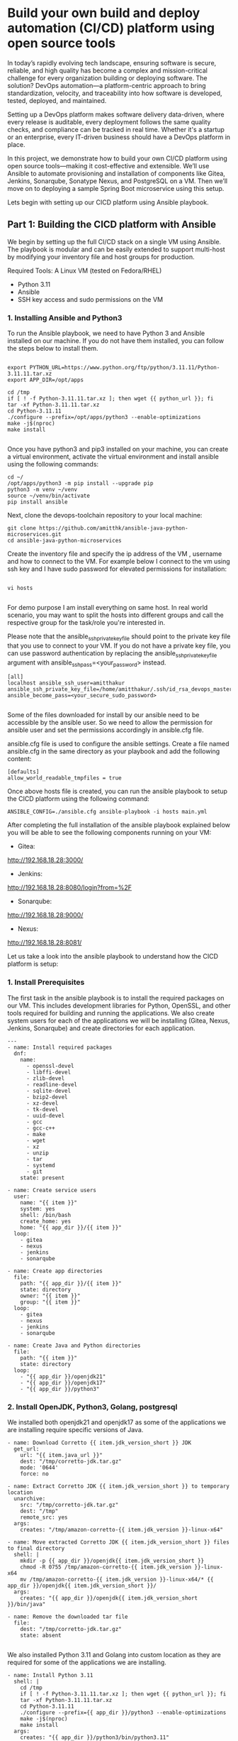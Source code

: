 * Build your own build and deploy automation (CI/CD) platform using open source tools

In today’s rapidly evolving tech landscape, ensuring software is secure, reliable, and high quality has become a complex and mission-critical challenge for every organization building or deploying software. The solution? DevOps automation—a platform-centric approach to bring standardization, velocity, and traceability into how software is developed, tested, deployed, and maintained.

Setting up a DevOps platform makes software delivery data-driven, where every release is auditable, every deployment follows the same quality checks, and compliance can be tracked in real time. Whether it's a startup or an enterprise, every IT-driven business should have a DevOps platform in place.

In this project, we demonstrate how to build your own CI/CD platform using open source tools—making it cost-effective and extensible. We’ll use Ansible to automate provisioning and installation of components like Gitea, Jenkins, Sonarqube, Sonatype Nexus, and PostgreSQL on a VM. Then we’ll move on to deploying a sample Spring Boot microservice using this setup.


Lets begin with setting up our CICD platform using Ansible playbook.

** Part 1: Building the CICD platform with Ansible 

We begin by setting up the full CI/CD stack on a single VM using Ansible. The playbook is modular and can be easily extended to support multi-host by modifying your inventory file and host groups for production.

Required Tools:
A Linux VM (tested on Fedora/RHEL)

- Python 3.11
- Ansible
- SSH key access and sudo permissions on the VM

*** 1. Installing Ansible and Python3

To run the Ansible playbook, we need to have Python 3 and Ansible installed on our machine. If you do not have them installed, you can follow the steps below to install them.

#+BEGIN_SRC 

export PYTHON_URL=https://www.python.org/ftp/python/3.11.11/Python-3.11.11.tar.xz
export APP_DIR=/opt/apps

cd /tmp
if [ ! -f Python-3.11.11.tar.xz ]; then wget {{ python_url }}; fi
tar -xf Python-3.11.11.tar.xz
cd Python-3.11.11
./configure --prefix=/opt/apps/python3 --enable-optimizations
make -j$(nproc)
make install

#+END_SRC

Once you have python3 and pip3 installed on your machine, you can create a virtual environment, activate the virtual environment and install ansible using the following commands:

#+BEGIN_SRC 
cd ~/
/opt/apps/python3 -m pip install --upgrade pip
python3 -m venv ~/venv
source ~/venv/bin/activate
pip install ansible
#+END_SRC

Next, clone the devops-toolchain repository to your local machine:

#+BEGIN_SRC 
git clone https://github.com/amitthk/ansible-java-python-microservices.git
cd ansible-java-python-microservices
#+END_SRC

Create the inventory file and specify the ip address of the VM , username and how to connect to the VM. For example below I connect to the vm using ssh key and I have sudo password for elevated permissions for installation:

#+BEGIN_SRC

vi hosts

#+END_SRC

For demo purpose I am install everything on same host. In real world scenario, you may want to split the hosts into different groups and call the respective group for the task/role you're interested in.

Please note that the ansible_ssh_private_key_file should point to the private key file that you use to connect to your VM. If you do not have a private key file, you can use password authentication by replacing the ansible_ssh_private_key_file argument with ansible_ssh_pass=<your_password> instead.

#+BEGIN_SRC
[all]
localhost ansible_ssh_user=amitthakur ansible_ssh_private_key_file=/home/amitthakur/.ssh/id_rsa_devops_master ansible_become_pass=<your_secure_sudo_password>

#+END_SRC

Some of the files downloaded for install by our ansible need to be accessible by the ansible user. So we need to allow the permission for ansible user and set the permissions accordingly in ansible.cfg file.

ansible.cfg file is used to configure the ansible settings. Create a file named ansible.cfg in the same directory as your playbook and add the following content:
#+BEGIN_SRC 
[defaults]
allow_world_readable_tmpfiles = true
#+END_SRC



Once above hosts file is created, you can run the ansible playbook to setup the CICD platform using the following command:

#+BEGIN_SRC 
ANSIBLE_CONFIG=./ansible.cfg ansible-playbook -i hosts main.yml
#+END_SRC

After completing the full installation of the ansible playbook explained below you will be able to see the following components running on your VM:

# Considering my VM IP is 192.168.18.28:

- Gitea: 
http://192.168.18.28:3000/

- Jenkins: 
http://192.168.18.28:8080/login?from=%2F

- Sonarqube:
http://192.168.18.28:9000/

- Nexus:
http://192.168.18.28:8081/


Let us take a look into the ansible playbook to understand how the CICD platform is setup:

*** 1. Install Prerequisites

The first task in the ansible playbook is to install the required packages on our VM. This includes development libraries for Python, OpenSSL, and other tools required for building and running the applications. We also create system users for each of the applications we will be installing (Gitea, Nexus, Jenkins, Sonarqube) and create directories for each application.

#+BEGIN_SRC 
---
- name: Install required packages
  dnf:
    name:
      - openssl-devel
      - libffi-devel
      - zlib-devel
      - readline-devel
      - sqlite-devel
      - bzip2-devel
      - xz-devel
      - tk-devel
      - uuid-devel
      - gcc
      - gcc-c++
      - make
      - wget
      - xz
      - unzip
      - tar
      - systemd
      - git
    state: present

- name: Create service users
  user:
    name: "{{ item }}"
    system: yes
    shell: /bin/bash
    create_home: yes
    home: "{{ app_dir }}/{{ item }}"
  loop:
    - gitea
    - nexus
    - jenkins
    - sonarqube

- name: Create app directories
  file:
    path: "{{ app_dir }}/{{ item }}"
    state: directory
    owner: "{{ item }}"
    group: "{{ item }}"
  loop:
    - gitea
    - nexus
    - jenkins
    - sonarqube

- name: Create Java and Python directories
  file:
    path: "{{ item }}"
    state: directory
  loop:
    - "{{ app_dir }}/openjdk21"
    - "{{ app_dir }}/openjdk17"
    - "{{ app_dir }}/python3"
#+END_SRC

*** 2. Install OpenJDK, Python3, Golang, postgresql

We installed both openjdk21 and openjdk17 as some of the applications we are installing require specific versions of Java. 

#+BEGIN_SRC 
- name: Download Corretto {{ item.jdk_version_short }} JDK
  get_url:
    url: "{{ item.java_url }}"
    dest: "/tmp/corretto-jdk.tar.gz"
    mode: '0644'
    force: no

- name: Extract Corretto JDK {{ item.jdk_version_short }} to temporary location
  unarchive:
    src: "/tmp/corretto-jdk.tar.gz"
    dest: "/tmp"
    remote_src: yes
  args:
    creates: "/tmp/amazon-corretto-{{ item.jdk_version }}-linux-x64"

- name: Move extracted Corretto JDK {{ item.jdk_version_short }} files to final directory
  shell: |
    mkdir -p {{ app_dir }}/openjdk{{ item.jdk_version_short }}
    chmod -R 0755 /tmp/amazon-corretto-{{ item.jdk_version }}-linux-x64
    mv /tmp/amazon-corretto-{{ item.jdk_version }}-linux-x64/* {{ app_dir }}/openjdk{{ item.jdk_version_short }}/
  args:
    creates: "{{ app_dir }}/openjdk{{ item.jdk_version_short }}/bin/java"

- name: Remove the downloaded tar file
  file:
    dest: "/tmp/corretto-jdk.tar.gz"
    state: absent

#+END_SRC

We also installed Python 3.11 and Golang into custom location as they are required for some of the applications we are installing.

#+BEGIN_SRC 
- name: Install Python 3.11
  shell: |
    cd /tmp
    if [ ! -f Python-3.11.11.tar.xz ]; then wget {{ python_url }}; fi
    tar -xf Python-3.11.11.tar.xz
    cd Python-3.11.11
    ./configure --prefix={{ app_dir }}/python3 --enable-optimizations
    make -j$(nproc)
    make install
  args:
    creates: "{{ app_dir }}/python3/bin/python3.11"
#+END_SRC

#+BEGIN_SRC 
---
- name: Download Golang
  get_url:
    url: "{{ golang_url }}"
    dest: "/tmp/golang.tar.gz"
    mode: '0644'
    force: no

- name: Install Golang
  unarchive:
    src: "/tmp/golang.tar.gz"
    dest: "{{ app_dir }}"
    creates: "{{ app_dir }}/go"
    remote_src: yes

#+END_SRC

Next up we install PostgreSQL, which is required for Gitea and Sonarqube. We will also create the databases and users required for these applications.

#+BEGIN_SRC 
---
# PostgreSQL installation and configuration
- name: Install PostgreSQL packages
  dnf:
    name:
      - postgresql16-server
      - postgresql16-contrib
      # - postgresql16-devel
    state: present

- name: Initialize PostgreSQL database
  command: postgresql-setup --initdb
  args:
    creates: /var/lib/pgsql/data/PG_VERSION

- name: Ensure PostgreSQL service is enabled and started
  systemd:
    name: postgresql
    state: started
    enabled: true

- name: Allow PostgreSQL connections from localhost
  lineinfile:
    path: /var/lib/pgsql/data/pg_hba.conf
    regexp: '^host\s+all\s+all\s+127.0.0.1/32'
    line: 'host    all             all             127.0.0.1/32            md5'
    state: present
  notify: Restart PostgreSQL

- name: Configure PostgreSQL to listen on all addresses
  lineinfile:
    path: /var/lib/pgsql/data/postgresql.conf
    regexp: '^#?listen_addresses\s*='
    line: "listen_addresses = '*'"
    state: present
  notify: Restart PostgreSQL


- name: Enable and start PostgreSQL service
  systemd:
    name: postgresql
    state: started
    enabled: true

- name: Install PostgreSQL Python dependencies
  pip:
    executable: "{{ app_dir }}/python3/bin/pip3.11"
    name:
      - psycopg2-binary

- name: Create PostgreSQL databases and users
  include_tasks: pgsql_create_db.yml
  loop: "{{ database_users }}"
  loop_control:
    loop_var: item

#+END_SRC

The ansible playbook will deploy the following components:

*** 1. Gitea

Installing Gitea is fairly straightforward. We download the Gitea binary and set the executable permission:

#+BEGIN_SRC 
    - name: Download Gitea binary
      get_url:
        url: "{{ gitea_url }}"
        dest: "{{ app_dir }}/gitea/gitea"
        mode: '0755'
        force: no

#+END_SRC

*** 2. Jenkins

We download the Jenkins war file and run it using the java command in our systemd service:

#+BEGIN_SRC 
    - name: Download Jenkins WAR
      get_url:
        url: "{{ jenkins_url }}"
        dest: "{{ app_dir }}/jenkins/jenkins.war"
        mode: '0644'
        force: no

#+END_SRC

*** 4. Sonatype Nexus

Setting up Sonatype Nexus is also fairly straightforward. We download the Nexus binary and set it up:

#+BEGIN_SRC 
---
- name: Download Nexus archive
  get_url:
    url: "{{ nexus_url }}"
    dest: "/tmp/nexus.tar.gz"
    mode: '0644'
    timeout: 300  # Adjust timeout as needed

- name: Extract Nexus archive
  unarchive:
    src: "/tmp/nexus.tar.gz"
    dest: "{{ app_dir }}/nexus"
    extra_opts: ["--strip-components=1"]
    remote_src: yes
    creates: "{{ app_dir }}/nexus/bin/nexus"

- name: Ensure Sonatype-work directory structure exists with correct permissions
  file:
    path: "{{ app_dir }}/sonatype-work/nexus3"
    state: directory
    owner: nexus
    group: nexus
    mode: '0755'
    recurse: yes

- name: Ensure correct ownership for Nexus application directory
  file:
    path: "{{ app_dir }}/nexus"
    state: directory
    owner: nexus
    group: nexus
    recurse: yes


#+END_SRC


*** 3. Sonarqube

We download the Sonarqube binary and set it up for running as systemctl service:

#+BEGIN_SRC 
---
# Configure sysctl for SonarQube requirements
- name: Configure sysctl limits for SonarQube requirements
  sysctl:
    name: "{{ item.name }}"
    value: "{{ item.value }}"
    state: present
    reload: yes
  loop:
    - { name: "vm.max_map_count", value: "524288" }
    - { name: "fs.file-max", value: "131072" }

# Create SonarQube user
- name: Create SonarQube group
  group:
    name: "{{ sonarqube_group }}"
    state: present

- name: Create SonarQube user
  user:
    name: "{{ sonarqube_user }}"
    group: "{{ sonarqube_group }}"
    system: yes
    shell: /bin/bash
    home: "/home/{{ sonarqube_user }}"
    createhome: yes
    state: present

- name: Set limits for SonarQube user
  lineinfile:
    path: /etc/security/limits.conf
    line: "{{ sonarqube_user }} {{ item }}"
    state: present
  loop:
    - "soft nofile 131072"
    - "hard nofile 131072"
    - "soft nproc 8192"
    - "hard nproc 8192"

- name: Ensure SonarQube application directory exists
  file:
    path: "{{ app_dir }}/sonarqube"
    state: directory
    owner: "{{ sonarqube_user }}"
    group: "{{ sonarqube_group }}"
    mode: '0755'

- name: Ensure temporary download directory exists
  file:
    path: "{{ app_dir }}/tmp/sonarqube-install"
    state: directory
    mode: '0755'

- name: Download SonarQube if not already present
  get_url:
    url: "{{ sonarqube_url }}"
    dest: "{{ app_dir }}/tmp/sonarqube-install/sonarqube.zip"
    mode: '0644'
    force: no

- name: Check if SonarQube is already installed
  stat:
    path: "{{ app_dir }}/sonarqube/bin"
  register: sonarqube_installed

- name: Extract SonarQube to temporary directory
  unarchive:
    src: "{{ app_dir }}/tmp/sonarqube-install/sonarqube.zip"
    dest: "{{ app_dir }}/tmp/sonarqube-install"
    remote_src: yes
    creates: "{{ app_dir }}/tmp/sonarqube-install/sonarqube-{{ sonarqube_version | default('*') }}"
  when: not sonarqube_installed.stat.exists

- name: Find extracted SonarQube directory
  find:
    paths: "{{ app_dir }}/tmp/sonarqube-install"
    patterns: "sonarqube-*"
    file_type: directory
    recurse: no
  register: sonarqube_dirs
  when: not sonarqube_installed.stat.exists

- name: Fail if no SonarQube directory found
  fail:
    msg: "No SonarQube directory found after extraction"
  when: 
    - not sonarqube_installed.stat.exists
    - sonarqube_dirs.matched == 0

- name: Set fact for extracted SonarQube path
  set_fact:
    extracted_sonarqube_path: "{{ sonarqube_dirs.files[0].path }}"
  when: 
    - not sonarqube_installed.stat.exists
    - sonarqube_dirs.matched > 0

- name: Move SonarQube contents to application directory
  command: >
    cp -r "{{ extracted_sonarqube_path }}/." "{{ app_dir }}/sonarqube/"
  when: 
    - not sonarqube_installed.stat.exists
    - sonarqube_dirs.matched > 0
  notify: Restart SonarQube

- name: Ensure correct permissions for SonarQube directory
  file:
    path: "{{ app_dir }}/sonarqube"
    state: directory
    recurse: yes
    owner: "{{ sonarqube_user }}"
    group: "{{ sonarqube_group }}"

- name: Clean up temporary extraction directory
  file:
    path: "{{ app_dir }}/tmp/sonarqube-install"
    state: absent
  when: not sonarqube_installed.stat.exists

- name: Configure sonar.properties
  template:
    src: sonar.properties.j2
    dest: "{{ app_dir }}/sonarqube/conf/sonar.properties"
    owner: "{{ sonarqube_user }}"
    group: "{{ sonarqube_group }}"
    mode: '0644'
  notify: Restart SonarQube

- name: Deploy SonarQube systemd service
  template:
    src: sonarqube.service.j2
    dest: "/etc/systemd/system/sonarqube.service"
    mode: '0644'
  notify:
    - Reload systemd
    - Restart SonarQube

- name: Enable and start SonarQube service
  systemd:
    name: sonarqube
    state: started
    enabled: true
#+END_SRC


Troubleshooting:

If you run into issues with connecting to the postgresql database, you may need to edit the pg_hba.conf file to allow local connections. You can do this by running the following command:

#+BEGIN_SRC
sudo vi /var/lib/pgsql/data/pg_hba.conf
#+END_SRC
And then ensure following lines are present in the pg_hba.conf file:
#+BEGIN_SRC
# "local" is for Unix domain socket connections only
local   all             postgres                                     peer
local   all             appadm                                    md5 
local   all             gitea                                    md5 
local   all             sonarqube                                    md5 
# IPv4 local connections:
host    all             all             127.0.0.1/32            md5
host    all             all             192.168.18.1/24            md5
# IPv6 local connections:
host    all             all             ::1/128                 md5
#+END_SRC
After making the changes, restart the postgresql service:
#+BEGIN_SRC
sudo systemctl restart postgresql
#+END_SRC

Connect to the postgresql by switching to the postgres user and running the psql command:
#+BEGIN_SRC
sudo su - postgres
psql
#+END_SRC

You can drop and recreate the databases for gitea, sonarqube using the following commands:
#+BEGIN_SRC

-- Terminate existing connections to the sonarqube DB
SELECT pg_terminate_backend(pid) FROM pg_stat_activity WHERE datname = 'sonarqube';

-- Drop and recreate the database
DROP DATABASE IF EXISTS sonarqube;
DROP ROLE IF EXISTS sonarqube;

CREATE ROLE sonarqube WITH LOGIN PASSWORD 'your_password';
CREATE DATABASE sonarqube OWNER sonarqube;

-- Connect to the database to configure schema and permissions
\c sonarqube

-- Create a dedicated schema if you want to avoid using "public"
CREATE SCHEMA sonarqube_schema AUTHORIZATION sonarqube;

-- Set default search path to use the new schema
ALTER ROLE sonarqube SET search_path TO sonarqube_schema;

-- Optional: Grant privileges explicitly (mostly redundant since user owns the schema)
GRANT ALL ON SCHEMA sonarqube_schema TO sonarqube;

#+END_SRC

Repeat the above steps for gitea database as well.

After the playbook runs successfully, you will have all the components of the CICD platform installed and running on your VM.
Once the ansible playbook is run successfully, you will have the CICD platform setup on your VM.
We can see the below screens, and you will just need to run through the initial setup screens for each of the components to setup the admin accounts and basic permissions.
In enterprise setup you basically perform advanced integrations to LDAP, SSO, etc.

In the next part of the article we will build a sample spring boot microservice and deploy it to the CICD platform.